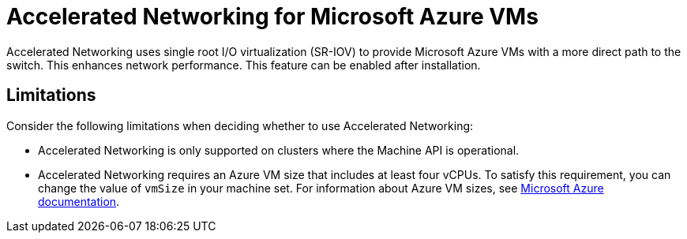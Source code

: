 // Module included in the following assemblies:
//
// * machine_management/creating_machinesets/creating-machineset-azure.adoc
// * machine_management/control_plane_machine_management/cpmso_provider_configurations/cpmso-config-options-azure.adoc

ifeval::["{context}" == "creating-machineset-azure"]
:compute:
endif::[]
ifeval::["{context}" == "cpmso-config-options-azure"]
:cpmso:
endif::[]

[id="machineset-azure-accelerated-networking_{context}"]
= Accelerated Networking for Microsoft Azure VMs

Accelerated Networking uses single root I/O virtualization (SR-IOV) to provide Microsoft Azure VMs with a more direct path to the switch. This enhances network performance. This feature can be enabled
ifdef::compute[during or ]
after installation.

[id="machineset-azure-accelerated-networking-limits_{context}"]
== Limitations

Consider the following limitations when deciding whether to use Accelerated Networking:

* Accelerated Networking is only supported on clusters where the Machine API is operational.

* {empty}
+
ifdef::compute[Although the minimum requirement for an Azure worker node is two vCPUs, ]
Accelerated Networking requires an Azure VM size that includes at least four vCPUs. To satisfy this requirement, you can change the value of `vmSize` in your machine set. For information about Azure VM sizes, see link:https://docs.microsoft.com/en-us/azure/virtual-machines/sizes[Microsoft Azure documentation].

//iiuc, this is not true for control planes since the operator will roll out changes according to the update strategy
ifdef::compute[]
* When this feature is enabled on an existing Azure cluster, only newly provisioned nodes are affected. Currently running nodes are not reconciled. To enable the feature on all nodes, you must replace each existing machine. This can be done for each machine individually, or by scaling the replicas down to zero, and then scaling back up to your desired number of replicas.
endif::compute[]

ifeval::["{context}" == "creating-machineset-azure"]
:!compute:
endif::[]
ifeval::["{context}" == "cpmso-config-options-azure"]
:!cpmso:
endif::[]
